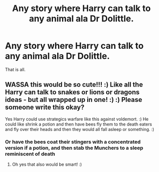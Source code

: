 #+TITLE: Any story where Harry can talk to any animal ala Dr Dolittle.

* Any story where Harry can talk to any animal ala Dr Dolittle.
:PROPERTIES:
:Author: Wassa110
:Score: 4
:DateUnix: 1578802454.0
:DateShort: 2020-Jan-12
:FlairText: Request/Prompt
:END:
That is all.


** WASSA this would be so cute!!! :) Like all the Harry can talk to snakes or lions or dragons ideas - but all wrapped up in one! :) :) Please someone write this okay?

Yes Harry could use strategics warfare like this against voldemort. :) He could like shrink a potion and then have bees fly them to the death eaters and fly over their heads and then they would all fall asleep or something. :)
:PROPERTIES:
:Score: 1
:DateUnix: 1578814238.0
:DateShort: 2020-Jan-12
:END:

*** Or have the bees coat their stingers with a concentrated version if a potion, and then stab the Munchers to a sleep reminiscent of death
:PROPERTIES:
:Author: PussyLover3776
:Score: 1
:DateUnix: 1578827590.0
:DateShort: 2020-Jan-12
:END:

**** Oh yes that also would be smart! :)
:PROPERTIES:
:Score: 2
:DateUnix: 1578827694.0
:DateShort: 2020-Jan-12
:END:
